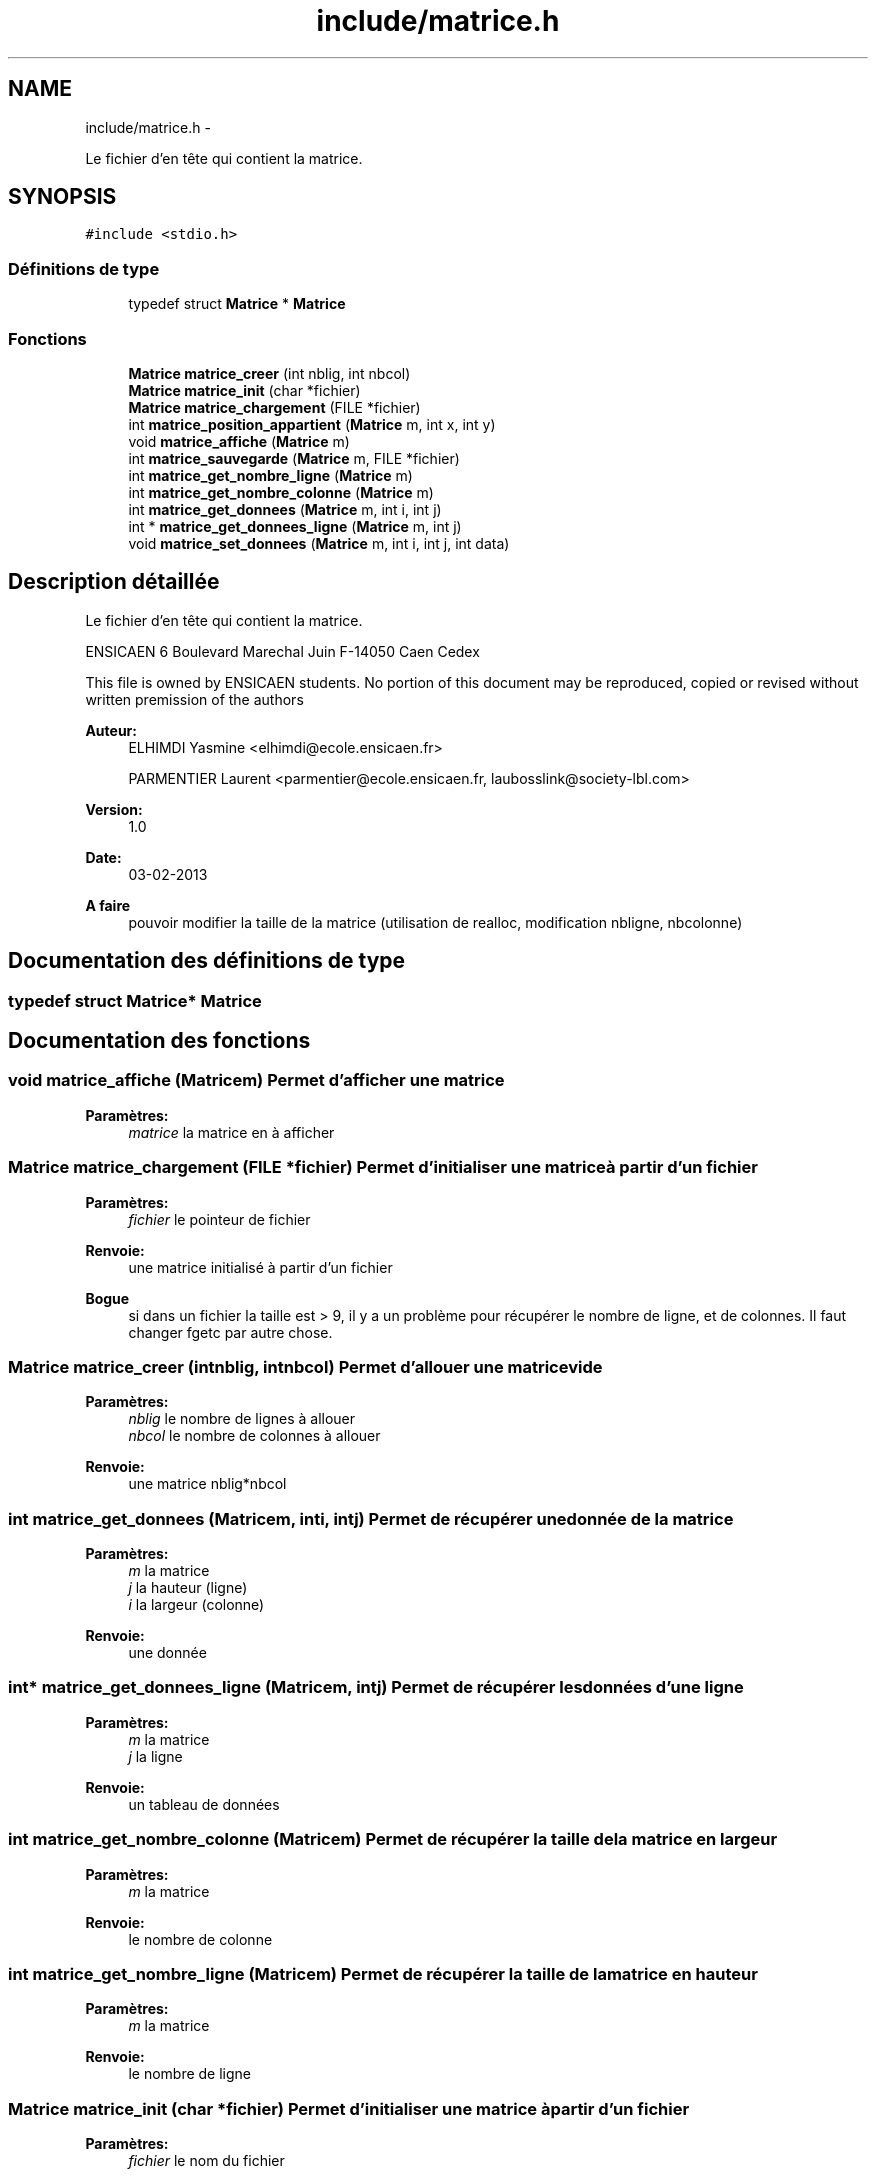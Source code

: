 .TH "include/matrice.h" 3 "Mercredi Février 19 2014" "Jeu du GO" \" -*- nroff -*-
.ad l
.nh
.SH NAME
include/matrice.h \- 
.PP
Le fichier d'en tête qui contient la matrice\&.  

.SH SYNOPSIS
.br
.PP
\fC#include <stdio\&.h>\fP
.br

.SS "Définitions de type"

.in +1c
.ti -1c
.RI "typedef struct \fBMatrice\fP * \fBMatrice\fP"
.br
.in -1c
.SS "Fonctions"

.in +1c
.ti -1c
.RI "\fBMatrice\fP \fBmatrice_creer\fP (int nblig, int nbcol)"
.br
.ti -1c
.RI "\fBMatrice\fP \fBmatrice_init\fP (char *fichier)"
.br
.ti -1c
.RI "\fBMatrice\fP \fBmatrice_chargement\fP (FILE *fichier)"
.br
.ti -1c
.RI "int \fBmatrice_position_appartient\fP (\fBMatrice\fP m, int x, int y)"
.br
.ti -1c
.RI "void \fBmatrice_affiche\fP (\fBMatrice\fP m)"
.br
.ti -1c
.RI "int \fBmatrice_sauvegarde\fP (\fBMatrice\fP m, FILE *fichier)"
.br
.ti -1c
.RI "int \fBmatrice_get_nombre_ligne\fP (\fBMatrice\fP m)"
.br
.ti -1c
.RI "int \fBmatrice_get_nombre_colonne\fP (\fBMatrice\fP m)"
.br
.ti -1c
.RI "int \fBmatrice_get_donnees\fP (\fBMatrice\fP m, int i, int j)"
.br
.ti -1c
.RI "int * \fBmatrice_get_donnees_ligne\fP (\fBMatrice\fP m, int j)"
.br
.ti -1c
.RI "void \fBmatrice_set_donnees\fP (\fBMatrice\fP m, int i, int j, int data)"
.br
.in -1c
.SH "Description détaillée"
.PP 
Le fichier d'en tête qui contient la matrice\&. 

ENSICAEN 6 Boulevard Marechal Juin F-14050 Caen Cedex
.PP
This file is owned by ENSICAEN students\&. No portion of this document may be reproduced, copied or revised without written premission of the authors 
.PP
\fBAuteur:\fP
.RS 4
ELHIMDI Yasmine <elhimdi@ecole.ensicaen.fr> 
.PP
PARMENTIER Laurent <parmentier@ecole.ensicaen.fr, laubosslink@society-lbl.com> 
.RE
.PP
\fBVersion:\fP
.RS 4
1\&.0 
.RE
.PP
\fBDate:\fP
.RS 4
03-02-2013
.RE
.PP
\fBA faire\fP
.RS 4
pouvoir modifier la taille de la matrice (utilisation de realloc, modification nbligne, nbcolonne) 
.RE
.PP

.SH "Documentation des définitions de type"
.PP 
.SS "typedef struct \fBMatrice\fP* \fBMatrice\fP"
.SH "Documentation des fonctions"
.PP 
.SS "void \fBmatrice_affiche\fP (\fBMatrice\fPm)"Permet d'afficher une matrice 
.PP
\fBParamètres:\fP
.RS 4
\fImatrice\fP la matrice en à afficher 
.RE
.PP

.SS "\fBMatrice\fP \fBmatrice_chargement\fP (FILE *fichier)"Permet d'initialiser une matrice à partir d'un fichier 
.PP
\fBParamètres:\fP
.RS 4
\fIfichier\fP le pointeur de fichier 
.RE
.PP
\fBRenvoie:\fP
.RS 4
une matrice initialisé à partir d'un fichier 
.RE
.PP
\fBBogue\fP
.RS 4
si dans un fichier la taille est > 9, il y a un problème pour récupérer le nombre de ligne, et de colonnes\&. Il faut changer fgetc par autre chose\&. 
.RE
.PP

.SS "\fBMatrice\fP \fBmatrice_creer\fP (intnblig, intnbcol)"Permet d'allouer une matrice vide 
.PP
\fBParamètres:\fP
.RS 4
\fInblig\fP le nombre de lignes à allouer 
.br
\fInbcol\fP le nombre de colonnes à allouer 
.RE
.PP
\fBRenvoie:\fP
.RS 4
une matrice nblig*nbcol 
.RE
.PP

.SS "int \fBmatrice_get_donnees\fP (\fBMatrice\fPm, inti, intj)"Permet de récupérer une donnée de la matrice 
.PP
\fBParamètres:\fP
.RS 4
\fIm\fP la matrice 
.br
\fIj\fP la hauteur (ligne) 
.br
\fIi\fP la largeur (colonne) 
.RE
.PP
\fBRenvoie:\fP
.RS 4
une donnée 
.RE
.PP

.SS "int* \fBmatrice_get_donnees_ligne\fP (\fBMatrice\fPm, intj)"Permet de récupérer les données d'une ligne 
.PP
\fBParamètres:\fP
.RS 4
\fIm\fP la matrice 
.br
\fIj\fP la ligne 
.RE
.PP
\fBRenvoie:\fP
.RS 4
un tableau de données 
.RE
.PP

.SS "int \fBmatrice_get_nombre_colonne\fP (\fBMatrice\fPm)"Permet de récupérer la taille de la matrice en largeur 
.PP
\fBParamètres:\fP
.RS 4
\fIm\fP la matrice 
.RE
.PP
\fBRenvoie:\fP
.RS 4
le nombre de colonne 
.RE
.PP

.SS "int \fBmatrice_get_nombre_ligne\fP (\fBMatrice\fPm)"Permet de récupérer la taille de la matrice en hauteur 
.PP
\fBParamètres:\fP
.RS 4
\fIm\fP la matrice 
.RE
.PP
\fBRenvoie:\fP
.RS 4
le nombre de ligne 
.RE
.PP

.SS "\fBMatrice\fP \fBmatrice_init\fP (char *fichier)"Permet d'initialiser une matrice à partir d'un fichier 
.PP
\fBParamètres:\fP
.RS 4
\fIfichier\fP le nom du fichier 
.RE
.PP
\fBRenvoie:\fP
.RS 4
une matrice initialisé à partir d'un fichier 
.RE
.PP

.SS "int \fBmatrice_position_appartient\fP (\fBMatrice\fPm, intx, inty)"Permet de savoir si un point est dans la matrice, ou si il en sort 
.PP
\fBParamètres:\fP
.RS 4
\fIm\fP la matrice 
.br
\fIx\fP l'asbcisse 
.br
\fIy\fP l'ordonnée 
.RE
.PP
\fBRenvoie:\fP
.RS 4
1 si le point est situé dans la matrice, 0 sinon 
.RE
.PP

.SS "int \fBmatrice_sauvegarde\fP (\fBMatrice\fPm, FILE *fichier)"Permet de sauvegarder une matrice dans un fichier 
.PP
\fBParamètres:\fP
.RS 4
\fIm\fP la matrice à sauvegarder 
.br
\fIfichier\fP le nom du fichier dans lequel on sauvegarde la matrice 
.RE
.PP

.SS "void \fBmatrice_set_donnees\fP (\fBMatrice\fPm, inti, intj, intdata)"Permet de modifier une données de la matrice 
.PP
\fBParamètres:\fP
.RS 4
\fIm\fP la matrice 
.br
\fIj\fP la hauteur (ligne) 
.br
\fIi\fP la largeur (colonne) 
.br
\fIdata\fP la donnée à insérer 
.RE
.PP

.SH "Auteur"
.PP 
Généré automatiquement par Doxygen pour Jeu du GO à partir du code source\&.
